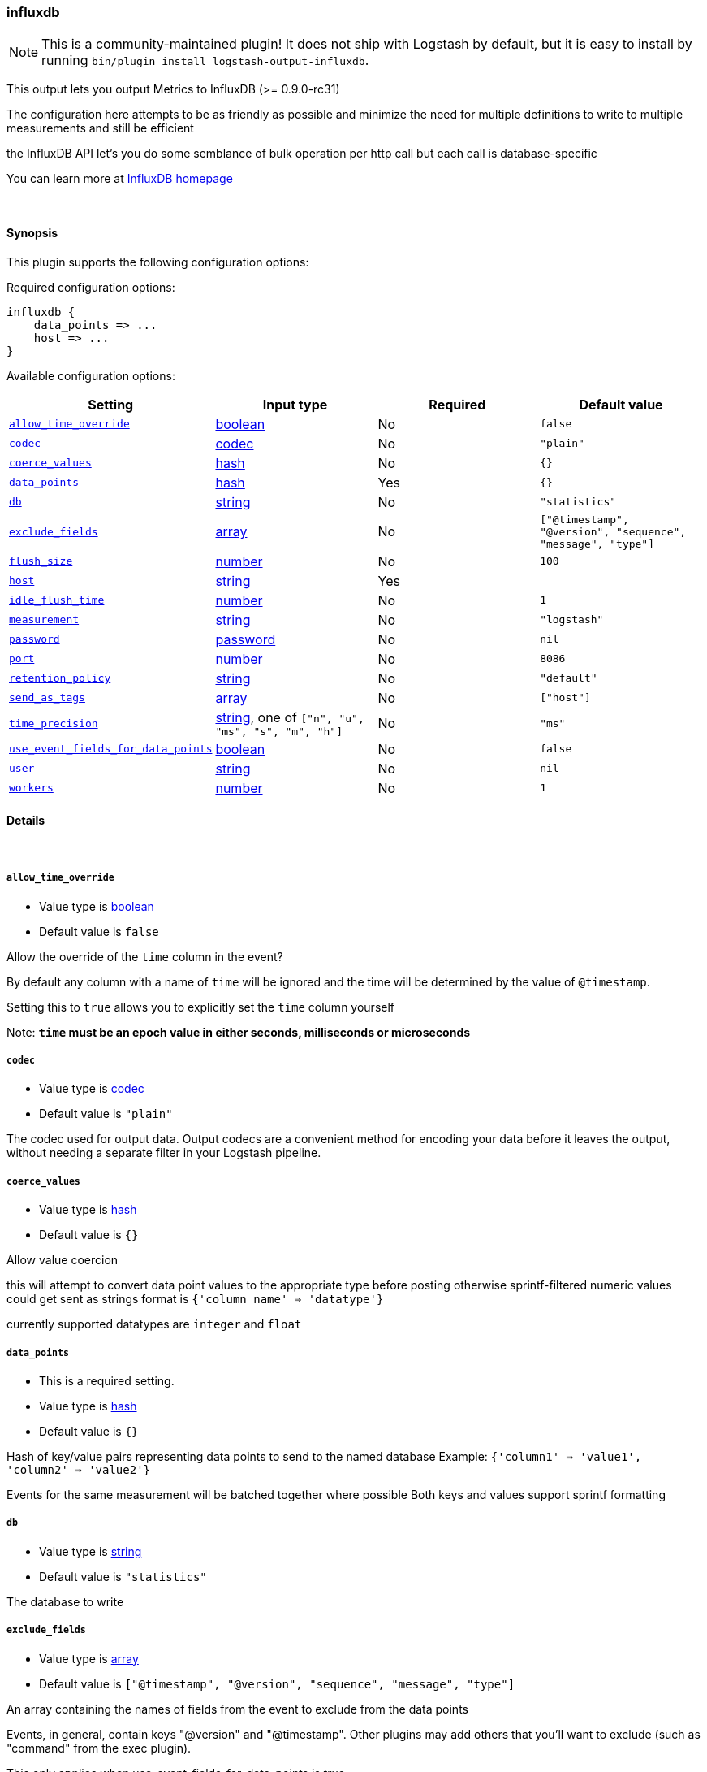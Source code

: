 [[plugins-outputs-influxdb]]
=== influxdb


NOTE: This is a community-maintained plugin! It does not ship with Logstash by default, but it is easy to install by running `bin/plugin install logstash-output-influxdb`.


This output lets you output Metrics to InfluxDB (>= 0.9.0-rc31)

The configuration here attempts to be as friendly as possible
and minimize the need for multiple definitions to write to
multiple measurements and still be efficient

the InfluxDB API let's you do some semblance of bulk operation
per http call but each call is database-specific

You can learn more at http://influxdb.com[InfluxDB homepage]

&nbsp;

==== Synopsis

This plugin supports the following configuration options:


Required configuration options:

[source,json]
--------------------------
influxdb {
    data_points => ...
    host => ...
}
--------------------------



Available configuration options:

[cols="<,<,<,<m",options="header",]
|=======================================================================
|Setting |Input type|Required|Default value
| <<plugins-outputs-influxdb-allow_time_override>> |<<boolean,boolean>>|No|`false`
| <<plugins-outputs-influxdb-codec>> |<<codec,codec>>|No|`"plain"`
| <<plugins-outputs-influxdb-coerce_values>> |<<hash,hash>>|No|`{}`
| <<plugins-outputs-influxdb-data_points>> |<<hash,hash>>|Yes|`{}`
| <<plugins-outputs-influxdb-db>> |<<string,string>>|No|`"statistics"`
| <<plugins-outputs-influxdb-exclude_fields>> |<<array,array>>|No|`["@timestamp", "@version", "sequence", "message", "type"]`
| <<plugins-outputs-influxdb-flush_size>> |<<number,number>>|No|`100`
| <<plugins-outputs-influxdb-host>> |<<string,string>>|Yes|
| <<plugins-outputs-influxdb-idle_flush_time>> |<<number,number>>|No|`1`
| <<plugins-outputs-influxdb-measurement>> |<<string,string>>|No|`"logstash"`
| <<plugins-outputs-influxdb-password>> |<<password,password>>|No|`nil`
| <<plugins-outputs-influxdb-port>> |<<number,number>>|No|`8086`
| <<plugins-outputs-influxdb-retention_policy>> |<<string,string>>|No|`"default"`
| <<plugins-outputs-influxdb-send_as_tags>> |<<array,array>>|No|`["host"]`
| <<plugins-outputs-influxdb-time_precision>> |<<string,string>>, one of `["n", "u", "ms", "s", "m", "h"]`|No|`"ms"`
| <<plugins-outputs-influxdb-use_event_fields_for_data_points>> |<<boolean,boolean>>|No|`false`
| <<plugins-outputs-influxdb-user>> |<<string,string>>|No|`nil`
| <<plugins-outputs-influxdb-workers>> |<<number,number>>|No|`1`
|=======================================================================



==== Details

&nbsp;

[[plugins-outputs-influxdb-allow_time_override]]
===== `allow_time_override` 

  * Value type is <<boolean,boolean>>
  * Default value is `false`

Allow the override of the `time` column in the event?

By default any column with a name of `time` will be ignored and the time will
be determined by the value of `@timestamp`.

Setting this to `true` allows you to explicitly set the `time` column yourself

Note: **`time` must be an epoch value in either seconds, milliseconds or microseconds**

[[plugins-outputs-influxdb-codec]]
===== `codec` 

  * Value type is <<codec,codec>>
  * Default value is `"plain"`

The codec used for output data. Output codecs are a convenient method for encoding your data before it leaves the output, without needing a separate filter in your Logstash pipeline.

[[plugins-outputs-influxdb-coerce_values]]
===== `coerce_values` 

  * Value type is <<hash,hash>>
  * Default value is `{}`

Allow value coercion

this will attempt to convert data point values to the appropriate type before posting
otherwise sprintf-filtered numeric values could get sent as strings
format is `{'column_name' => 'datatype'}`

currently supported datatypes are `integer` and `float`


[[plugins-outputs-influxdb-data_points]]
===== `data_points` 

  * This is a required setting.
  * Value type is <<hash,hash>>
  * Default value is `{}`

Hash of key/value pairs representing data points to send to the named database
Example: `{'column1' => 'value1', 'column2' => 'value2'}`

Events for the same measurement will be batched together where possible
Both keys and values support sprintf formatting

[[plugins-outputs-influxdb-db]]
===== `db` 

  * Value type is <<string,string>>
  * Default value is `"statistics"`

The database to write

[[plugins-outputs-influxdb-exclude_fields]]
===== `exclude_fields` 

  * Value type is <<array,array>>
  * Default value is `["@timestamp", "@version", "sequence", "message", "type"]`

An array containing the names of fields from the event to exclude from the
data points 

Events, in general, contain keys "@version" and "@timestamp". Other plugins
may add others that you'll want to exclude (such as "command" from the 
exec plugin).

This only applies when use_event_fields_for_data_points is true.

[[plugins-outputs-influxdb-flush_size]]
===== `flush_size` 

  * Value type is <<number,number>>
  * Default value is `100`

This setting controls how many events will be buffered before sending a batch
of events. Note that these are only batched for the same measurement

[[plugins-outputs-influxdb-host]]
===== `host` 

  * This is a required setting.
  * Value type is <<string,string>>
  * There is no default value for this setting.

The hostname or IP address to reach your InfluxDB instance

[[plugins-outputs-influxdb-idle_flush_time]]
===== `idle_flush_time` 

  * Value type is <<number,number>>
  * Default value is `1`

The amount of time since last flush before a flush is forced.

This setting helps ensure slow event rates don't get stuck in Logstash.
For example, if your `flush_size` is 100, and you have received 10 events,
and it has been more than `idle_flush_time` seconds since the last flush,
logstash will flush those 10 events automatically.

This helps keep both fast and slow log streams moving along in
near-real-time.

[[plugins-outputs-influxdb-measurement]]
===== `measurement` 

  * Value type is <<string,string>>
  * Default value is `"logstash"`

Measurement name - supports sprintf formatting

[[plugins-outputs-influxdb-password]]
===== `password` 

  * Value type is <<password,password>>
  * Default value is `nil`

The password for the user who access to the named database

[[plugins-outputs-influxdb-port]]
===== `port` 

  * Value type is <<number,number>>
  * Default value is `8086`

The port for InfluxDB

[[plugins-outputs-influxdb-retention_policy]]
===== `retention_policy` 

  * Value type is <<string,string>>
  * Default value is `"default"`

The retention policy to use

[[plugins-outputs-influxdb-send_as_tags]]
===== `send_as_tags` 

  * Value type is <<array,array>>
  * Default value is `["host"]`

An array containing the names of fields to send to Influxdb as tags instead 
of fields. Influxdb 0.9 convention is that values that do not change every
request should be considered metadata and given as tags.

[[plugins-outputs-influxdb-time_precision]]
===== `time_precision` 

  * Value can be any of: `n`, `u`, `ms`, `s`, `m`, `h`
  * Default value is `"ms"`

Set the level of precision of `time`

only useful when overriding the time value

[[plugins-outputs-influxdb-use_event_fields_for_data_points]]
===== `use_event_fields_for_data_points` 

  * Value type is <<boolean,boolean>>
  * Default value is `false`

Automatically use fields from the event as the data points sent to Influxdb

[[plugins-outputs-influxdb-user]]
===== `user` 

  * Value type is <<string,string>>
  * Default value is `nil`

The user who has access to the named database

[[plugins-outputs-influxdb-workers]]
===== `workers` 

  * Value type is <<number,number>>
  * Default value is `1`

The number of workers to use for this output.
Note that this setting may not be useful for all outputs.


